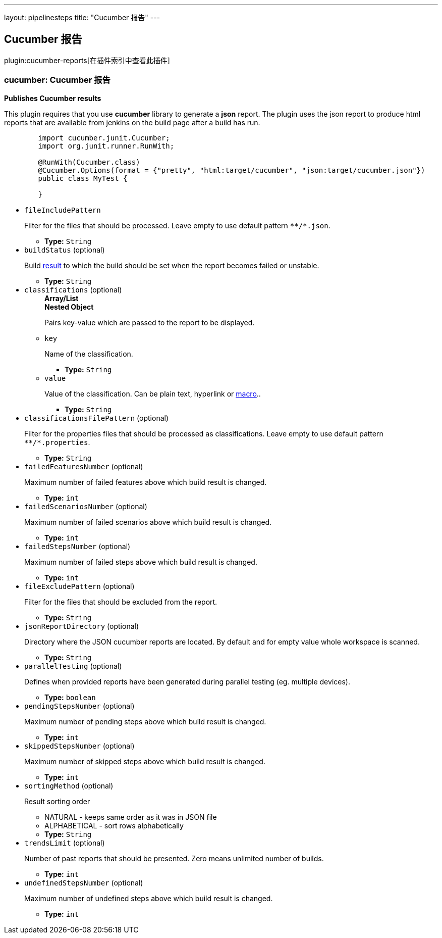 ---
layout: pipelinesteps
title: "Cucumber 报告"
---

:notitle:
:description:
:author:
:email: jenkinsci-users@googlegroups.com
:sectanchors:
:toc: left

== Cucumber 报告

plugin:cucumber-reports[在插件索引中查看此插件]

=== +cucumber+: Cucumber 报告
++++
<div><p><b>Publishes Cucumber results</b></p> 
<p>This plugin requires that you use <b>cucumber</b> library to generate a <b>json</b> report. The plugin uses the json report to produce html reports that are available from jenkins on the build page after a build has run.</p> 
<pre>
	import cucumber.junit.Cucumber;
	import org.junit.runner.RunWith;

	@RunWith(Cucumber.class)
	@Cucumber.Options(format = {"pretty", "html:target/cucumber", "json:target/cucumber.json"})
	public class MyTest {

	}
</pre></div>
<ul><li><code>fileIncludePattern</code>
<div><p>Filter for the files that should be processed. Leave empty to use default pattern <code>**/*.json</code>.</p></div>

<ul><li><b>Type:</b> <code>String</code></li></ul></li>
<li><code>buildStatus</code> (optional)
<div><p>Build <a href="http://javadoc.jenkins-ci.org/hudson/model/Result.html" rel="nofollow">result</a> to which the build should be set when the report becomes failed or unstable.</p></div>

<ul><li><b>Type:</b> <code>String</code></li></ul></li>
<li><code>classifications</code> (optional)
<ul><b>Array/List</b><br/>
<b>Nested Object</b>
<div><p>Pairs key-value which are passed to the report to be displayed.</p></div>
<li><code>key</code>
<div><p>Name of the classification.</p></div>

<ul><li><b>Type:</b> <code>String</code></li></ul></li>
<li><code>value</code>
<div><p>Value of the classification. Can be plain text, hyperlink or <a href="https://plugins.jenkins.io/token-macro" rel="nofollow">macro</a>..</p></div>

<ul><li><b>Type:</b> <code>String</code></li></ul></li>
</ul></li>
<li><code>classificationsFilePattern</code> (optional)
<div><p>Filter for the properties files that should be processed as classifications. Leave empty to use default pattern <code>**/*.properties</code>.</p></div>

<ul><li><b>Type:</b> <code>String</code></li></ul></li>
<li><code>failedFeaturesNumber</code> (optional)
<div><p>Maximum number of failed features above which build result is changed.</p></div>

<ul><li><b>Type:</b> <code>int</code></li></ul></li>
<li><code>failedScenariosNumber</code> (optional)
<div><p>Maximum number of failed scenarios above which build result is changed.</p></div>

<ul><li><b>Type:</b> <code>int</code></li></ul></li>
<li><code>failedStepsNumber</code> (optional)
<div><p>Maximum number of failed steps above which build result is changed.</p></div>

<ul><li><b>Type:</b> <code>int</code></li></ul></li>
<li><code>fileExcludePattern</code> (optional)
<div><p>Filter for the files that should be excluded from the report.</p></div>

<ul><li><b>Type:</b> <code>String</code></li></ul></li>
<li><code>jsonReportDirectory</code> (optional)
<div><p>Directory where the JSON cucumber reports are located. By default and for empty value whole workspace is scanned.</p></div>

<ul><li><b>Type:</b> <code>String</code></li></ul></li>
<li><code>parallelTesting</code> (optional)
<div><p>Defines when provided reports have been generated during parallel testing (eg. multiple devices).</p></div>

<ul><li><b>Type:</b> <code>boolean</code></li></ul></li>
<li><code>pendingStepsNumber</code> (optional)
<div><p>Maximum number of pending steps above which build result is changed.</p></div>

<ul><li><b>Type:</b> <code>int</code></li></ul></li>
<li><code>skippedStepsNumber</code> (optional)
<div><p>Maximum number of skipped steps above which build result is changed.</p></div>

<ul><li><b>Type:</b> <code>int</code></li></ul></li>
<li><code>sortingMethod</code> (optional)
<div><p>Result sorting order</p> 
<ul> 
 <li>NATURAL - keeps same order as it was in JSON file</li> 
 <li>ALPHABETICAL - sort rows alphabetically</li> 
</ul></div>

<ul><li><b>Type:</b> <code>String</code></li></ul></li>
<li><code>trendsLimit</code> (optional)
<div><p>Number of past reports that should be presented. Zero means unlimited number of builds.</p></div>

<ul><li><b>Type:</b> <code>int</code></li></ul></li>
<li><code>undefinedStepsNumber</code> (optional)
<div><p>Maximum number of undefined steps above which build result is changed.</p></div>

<ul><li><b>Type:</b> <code>int</code></li></ul></li>
</ul>


++++
